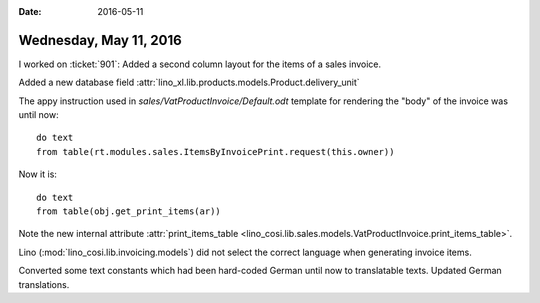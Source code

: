 :date: 2016-05-11

=======================
Wednesday, May 11, 2016
=======================

I worked on :ticket:`901`: 
Added a second column layout for the items of a sales invoice.

Added a new database field
:attr:`lino_xl.lib.products.models.Product.delivery_unit`

The appy instruction used in `sales/VatProductInvoice/Default.odt`
template for rendering the "body" of the invoice was until now::

    do text
    from table(rt.modules.sales.ItemsByInvoicePrint.request(this.owner))

Now it is::

    do text
    from table(obj.get_print_items(ar))

Note the new internal attribute :attr:`print_items_table
<lino_cosi.lib.sales.models.VatProductInvoice.print_items_table>`.

Lino (:mod:`lino_cosi.lib.invoicing.models`) did not select the
correct language when generating invoice items. 

Converted some text constants which had been hard-coded German until
now to translatable texts.  Updated German translations.
